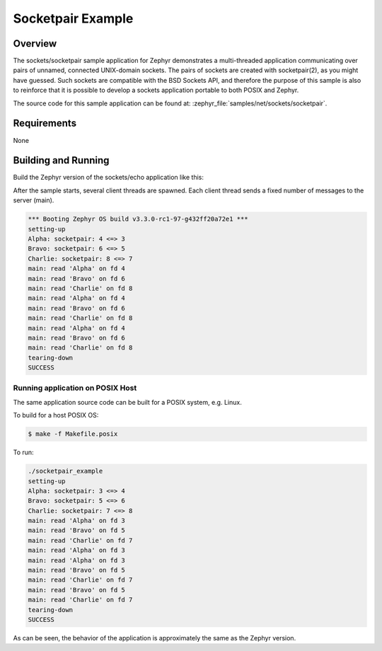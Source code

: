 .. _sockets-socketpair-sample:

Socketpair Example
##################

Overview
********

The sockets/socketpair sample application for Zephyr demonstrates a
multi-threaded application communicating over pairs of unnamed,
connected UNIX-domain sockets. The pairs of sockets are created with
socketpair(2), as you might have guessed. Such sockets are compatible
with the BSD Sockets API, and therefore the purpose of this sample
is also to reinforce that it is possible to develop a sockets
application portable to both POSIX and Zephyr.

The source code for this sample application can be found at:
:zephyr_file:`samples/net/sockets/socketpair`.

Requirements
************

None

Building and Running
********************

Build the Zephyr version of the sockets/echo application like this:

.. zephyr-app-commands::
   :zephyr-app: samples/net/sockets/socketpair
   :board: <board_to_use>
   :goals: build
   :compact:

After the sample starts, several client threads are spawned. Each client
thread sends a fixed number of messages to the server (main).

.. code-block:: console

    *** Booting Zephyr OS build v3.3.0-rc1-97-g432ff20a72e1 ***
    setting-up
    Alpha: socketpair: 4 <=> 3
    Bravo: socketpair: 6 <=> 5
    Charlie: socketpair: 8 <=> 7
    main: read 'Alpha' on fd 4
    main: read 'Bravo' on fd 6
    main: read 'Charlie' on fd 8
    main: read 'Alpha' on fd 4
    main: read 'Bravo' on fd 6
    main: read 'Charlie' on fd 8
    main: read 'Alpha' on fd 4
    main: read 'Bravo' on fd 6
    main: read 'Charlie' on fd 8
    tearing-down
    SUCCESS

Running application on POSIX Host
=================================

The same application source code can be built for a POSIX system, e.g.
Linux.

To build for a host POSIX OS:

.. code-block:: console

    $ make -f Makefile.posix

To run:

.. code-block:: console

    ./socketpair_example
    setting-up
    Alpha: socketpair: 3 <=> 4
    Bravo: socketpair: 5 <=> 6
    Charlie: socketpair: 7 <=> 8
    main: read 'Alpha' on fd 3
    main: read 'Bravo' on fd 5
    main: read 'Charlie' on fd 7
    main: read 'Alpha' on fd 3
    main: read 'Alpha' on fd 3
    main: read 'Bravo' on fd 5
    main: read 'Charlie' on fd 7
    main: read 'Bravo' on fd 5
    main: read 'Charlie' on fd 7
    tearing-down
    SUCCESS

As can be seen, the behavior of the application is approximately the same as
the Zephyr version.
